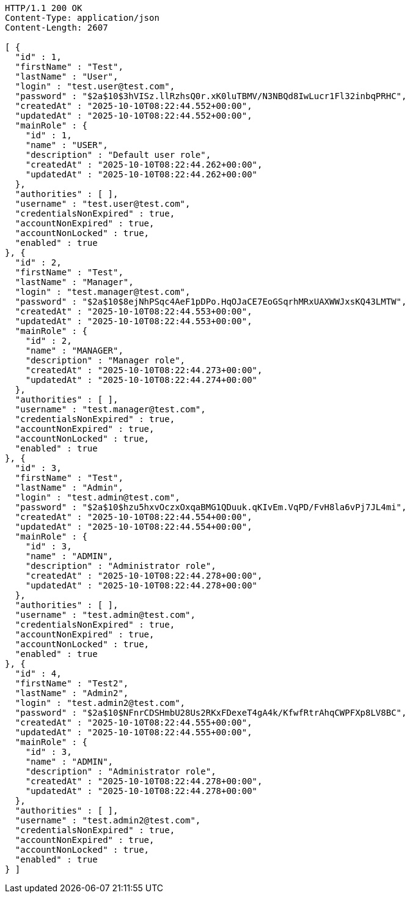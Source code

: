 [source,http,options="nowrap"]
----
HTTP/1.1 200 OK
Content-Type: application/json
Content-Length: 2607

[ {
  "id" : 1,
  "firstName" : "Test",
  "lastName" : "User",
  "login" : "test.user@test.com",
  "password" : "$2a$10$3hVISz.llRzhsQ0r.xK0luTBMV/N3NBQd8IwLucr1Fl32inbqPRHC",
  "createdAt" : "2025-10-10T08:22:44.552+00:00",
  "updatedAt" : "2025-10-10T08:22:44.552+00:00",
  "mainRole" : {
    "id" : 1,
    "name" : "USER",
    "description" : "Default user role",
    "createdAt" : "2025-10-10T08:22:44.262+00:00",
    "updatedAt" : "2025-10-10T08:22:44.262+00:00"
  },
  "authorities" : [ ],
  "username" : "test.user@test.com",
  "credentialsNonExpired" : true,
  "accountNonExpired" : true,
  "accountNonLocked" : true,
  "enabled" : true
}, {
  "id" : 2,
  "firstName" : "Test",
  "lastName" : "Manager",
  "login" : "test.manager@test.com",
  "password" : "$2a$10$8ejNhPSqc4AeF1pDPo.HqOJaCE7EoGSqrhMRxUAXWWJxsKQ43LMTW",
  "createdAt" : "2025-10-10T08:22:44.553+00:00",
  "updatedAt" : "2025-10-10T08:22:44.553+00:00",
  "mainRole" : {
    "id" : 2,
    "name" : "MANAGER",
    "description" : "Manager role",
    "createdAt" : "2025-10-10T08:22:44.273+00:00",
    "updatedAt" : "2025-10-10T08:22:44.274+00:00"
  },
  "authorities" : [ ],
  "username" : "test.manager@test.com",
  "credentialsNonExpired" : true,
  "accountNonExpired" : true,
  "accountNonLocked" : true,
  "enabled" : true
}, {
  "id" : 3,
  "firstName" : "Test",
  "lastName" : "Admin",
  "login" : "test.admin@test.com",
  "password" : "$2a$10$hzu5hxvOczxOxqaBMG1QDuuk.qKIvEm.VqPD/FvH8la6vPj7JL4mi",
  "createdAt" : "2025-10-10T08:22:44.554+00:00",
  "updatedAt" : "2025-10-10T08:22:44.554+00:00",
  "mainRole" : {
    "id" : 3,
    "name" : "ADMIN",
    "description" : "Administrator role",
    "createdAt" : "2025-10-10T08:22:44.278+00:00",
    "updatedAt" : "2025-10-10T08:22:44.278+00:00"
  },
  "authorities" : [ ],
  "username" : "test.admin@test.com",
  "credentialsNonExpired" : true,
  "accountNonExpired" : true,
  "accountNonLocked" : true,
  "enabled" : true
}, {
  "id" : 4,
  "firstName" : "Test2",
  "lastName" : "Admin2",
  "login" : "test.admin2@test.com",
  "password" : "$2a$10$NFnrCDSHmbU28Us2RKxFDexeT4gA4k/KfwfRtrAhqCWPFXp8LV8BC",
  "createdAt" : "2025-10-10T08:22:44.555+00:00",
  "updatedAt" : "2025-10-10T08:22:44.555+00:00",
  "mainRole" : {
    "id" : 3,
    "name" : "ADMIN",
    "description" : "Administrator role",
    "createdAt" : "2025-10-10T08:22:44.278+00:00",
    "updatedAt" : "2025-10-10T08:22:44.278+00:00"
  },
  "authorities" : [ ],
  "username" : "test.admin2@test.com",
  "credentialsNonExpired" : true,
  "accountNonExpired" : true,
  "accountNonLocked" : true,
  "enabled" : true
} ]
----
